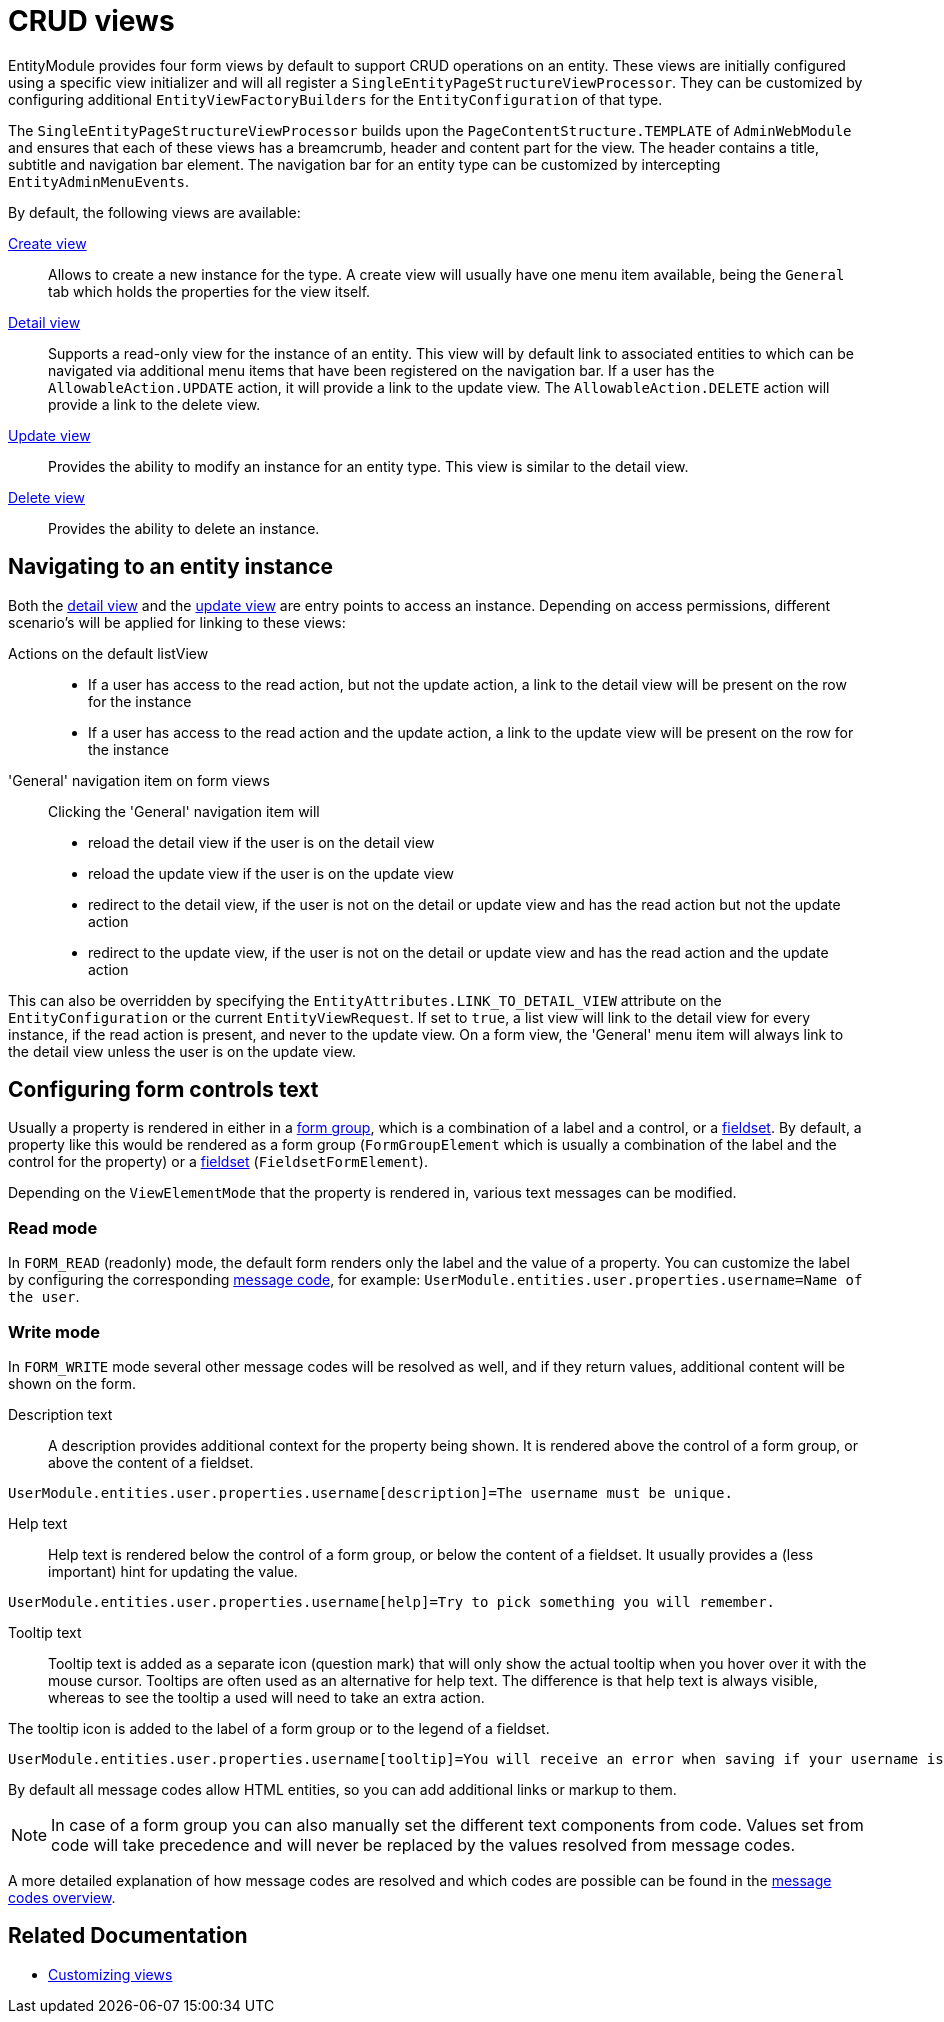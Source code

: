 = CRUD views

EntityModule provides four form views by default to support CRUD operations on an entity.
These views are initially configured using a specific view initializer and will all register a `SingleEntityPageStructureViewProcessor`.
They can be customized by configuring additional `EntityViewFactoryBuilders` for the `EntityConfiguration` of that type.

The `SingleEntityPageStructureViewProcessor` builds upon the `PageContentStructure.TEMPLATE` of `AdminWebModule` and ensures that each of these views has a breamcrumb, header and content part for the view.
The header contains a title, subtitle and navigation bar element.
The navigation bar for an entity type can be customized by intercepting `EntityAdminMenuEvents`.

By default, the following views are available:

xref::building-views/customizing-views/create-update-view.adoc#create-view[Create view]::
Allows to create a new instance for the type.
A create view will usually have one menu item available, being the `General` tab which holds the properties for the view itself.

xref::building-views/customizing-views/detail-view.adoc[Detail view]::
Supports a read-only view for the instance of an entity.
This view will by default link to associated entities to which can be navigated via additional menu items that have been registered on the navigation bar.
If a user has the `AllowableAction.UPDATE` action, it will provide a link to the update view.
The `AllowableAction.DELETE` action will provide a link to the delete view.

xref::building-views/customizing-views/create-update-view.adoc#update-view[Update view]::
Provides the ability to modify an instance for an entity type.
This view is similar to the detail view.

xref::building-views/customizing-views/delete-view.adoc[Delete view]::
Provides the ability to delete an instance.

== Navigating to an entity instance

Both the xref::building-views/customizing-views/detail-view.adoc[detail view] and the xref::building-views/customizing-views/create-update-view.adoc#update-view[update view] are entry points to access an instance.
Depending on access permissions, different scenario's will be applied for linking to these views:

Actions on the default listView::
- If a user has access to the read action, but not the update action, a link to the detail view will be present on the row for the instance
- If a user has access to the read action and the update action, a link to the update view will be present on the row for the instance

'General' navigation item on form views::
Clicking the 'General' navigation item will

- reload the detail view if the user is on the detail view
- reload the update view if the user is on the update view
- redirect to the detail view, if the user is not on the detail or update view and has the read action but not the update action
- redirect to the update view, if the user is not on the detail or update view and has the read action and the update action

This can also be overridden by specifying the `EntityAttributes.LINK_TO_DETAIL_VIEW` attribute on the `EntityConfiguration` or the current `EntityViewRequest`.
If set to `true`, a list view will link to the detail view for every instance, if the read action is present, and never to the update view.
On a form view, the 'General' menu item will always link to the detail view unless the user is on the update view.


[[configuring-form-text]]
== Configuring form controls text

Usually a property is rendered in either in a xref:bootstrap-ui-module::form-controls/form-group.adoc[form group], which is a combination of a label and a control, or a xref:property-controls/fieldset.adoc[fieldset].
By default, a property like this would be rendered as a form group (`FormGroupElement` which is usually a combination of the label and the control for the property) or a xref:property-controls/fieldset.adoc[fieldset] (`FieldsetFormElement`).

Depending on the `ViewElementMode` that the property is rendered in, various text messages can be modified.

=== Read mode

In `FORM_READ` (readonly) mode, the default form renders only the label and the value of a property.
You can customize the label by configuring the corresponding xref:services-and-components/message-codes.adoc[message code], for example: `UserModule.entities.user.properties.username=Name of the user`.

=== Write mode

In `FORM_WRITE` mode several other message codes will be resolved as well, and if they return values, additional content will be shown on the form.

Description text::
A description provides additional context for the property being shown.
It is rendered above the control of a form group, or above the content of a fieldset.

[source=properties]
----
UserModule.entities.user.properties.username[description]=The username must be unique.
----

Help text::
Help text is rendered below the control of a form group, or below the content of a fieldset.
It usually provides a (less important) hint for updating the value.

[source=properties]
----
UserModule.entities.user.properties.username[help]=Try to pick something you will remember.
----

Tooltip text::
Tooltip text is added as a separate icon (question mark) that will only show the actual tooltip when you hover over it with the mouse cursor.
Tooltips are often used as an alternative for help text.
The difference is that help text is always visible, whereas to see the tooltip a used will need to take an extra action.

The tooltip icon is added to the label of a form group or to the legend of a fieldset.

[source=properties]
----
UserModule.entities.user.properties.username[tooltip]=You will receive an error when saving if your username is already taken.
----

By default all message codes allow HTML entities, so you can add additional links or markup to them.

NOTE: In case of a form group you can also manually set the different text components from code.
Values set from code will take precedence and will never be replaced by the values resolved from message codes.

A more detailed explanation of how message codes are resolved and which codes are possible can be found in the xref:services-and-components/message-codes.adoc[message codes overview].

== Related Documentation

* xref::building-views/customizing-views/customizing-views.adoc[Customizing views]
